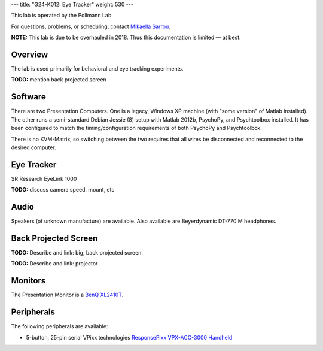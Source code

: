 ---
title: "G24-K012: Eye Tracker"
weight: 530
---

This lab is operated by the Pollmann Lab.

For questions, problems, or scheduling, contact `Mikaella Sarrou`_.

.. class:: note

  **NOTE:** This lab is due to be overhauled in 2018. Thus this documentation is
  limited — at best.

.. _Mikaella Sarrou: https://lsf.ovgu.de/qislsf/rds?state=verpublish&status=init&vmfile=no&moduleCall=webInfo&publishConfFile=webInfoPerson&publishSubDir=personal&keep=y&purge=y&personal.pid=10651

Overview
********
The lab is used primarily for behavioral and eye tracking experiments.

.. class:: todo

  **TODO:** mention back projected screen

Software
********
There are two Presentation Computers. One is a legacy, Windows XP machine (with
"some version" of Matlab installed). The other runs a semi-standard Debian
Jessie (8) setup with Matlab 2012b, PsychoPy, and Psychtoolbox installed. It has
been configured to match the timing/configuration requirements of both PsychoPy
and Psychtoolbox.

There is no KVM-Matrix, so switching between the two requires that all wires be
disconnected and reconnected to the desired computer.

Eye Tracker
***********
SR Research EyeLink 1000

.. class:: todo

  **TODO:** discuss camera speed, mount, etc

Audio
*****
Speakers (of unknown manufacture) are available. Also available are
Beyerdynamic DT-770 M headphones.

Back Projected Screen
*********************
.. class:: todo

  **TODO:** Describe and link: big, back projected screen.

  **TODO:** Describe and link: projector

Monitors
********
The Presentation Monitor is a `BenQ XL2410T`_.

.. _BenQ XL2410T: http://www.benq.eu/product/monitor/xl2410t/specifications/

Peripherals
***********
The following peripherals are available:

* 5-button, 25-pin serial VPixx technologies `ResponsePixx VPX-ACC-3000 Handheld`_

.. _ResponsePixx VPX-ACC-3000 Handheld: http://vpixx.com/products/tools-for-vision-sciences/subject-feedback/handheld/

